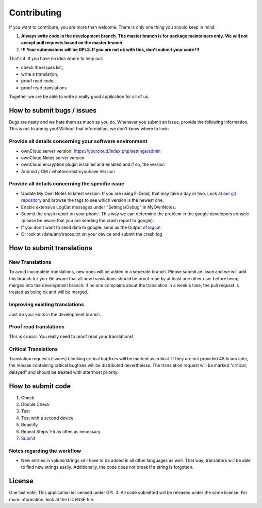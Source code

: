 ************
Contributing
************

If you want to contribute, you are more than welcome. There is only one thing you should keep in mind:

1. **Always write code in the development branch. The master branch is for package maintainers only. We will not accept pull requests based on the master branch.**
2. **!!! Your submissions will be GPL3. If you are not ok with this, don't submit your code !!!**

That's it. If you have no idea where to help out:

* check the issues list,
* write a translation,
* proof read code,
* proof read translations

Together we are be able to write a really good application for all of us.


How to submit bugs / issues
===========================
Bugs are nasty and we hate them as much as you do. Whenever you submit an issue, provide the following information. This is not to annoy you! Without that information, we don't know where to look:

Provide all details concerning your software environment
--------------------------------------------------------
* ownCloud server version: https://yourcloud/index.php/settings/admin
* ownCloud Notes server version
* ownCloud encryption plugin installed and enabled and if so, the version
* Android / CM / whateverdistroyouhave Version

Provide all details concerning the specific issue
-------------------------------------------------
* Update My Own Notes to latest version. If you are using F-Droid, that may take a day or two. Look at `our git repository`_ and browse the tags to see which version is the newest one.
* Enable extensive LogCat messages under "Settings/Debug" in MyOwnNotes.
* Submit the crash report on your phone. This way we can determine the problem in the google developers console (please be aware that you are sending the crash report to google).
* If you don't want to send data to google: send us the Output of `logcat`_
* Or look at /data/anr/traces.txt on your device and submit the crash log


How to submit translations
==========================

New Translations
----------------
To avoid incomplete translations, new ones will be added in a seperate branch. Please submit an issue and we will add this branch for you. Be aware that all new translations should be proof read by at least one other user before being merged into the development branch. If no one complains about the translation in a week's time, the pull request is treated as being ok and will be merged.

Improving existing translations
-------------------------------
Just do your edits in the development branch.

Proof read translations
-----------------------
This is crucial. You really need to proof read your translations!

Critical Translations
---------------------
Translation requests (issues) blocking critical bugfixes will be marked as critical. If they are not provided 48 hours later, the release containing critical bugfixes will be distributed nevertheless. The translation request will be marked "critical, delayed" and should be treated with uttermost priority.


How to submit code
==================

1. Check
2. Double Check
3. Test
4. Test with a second device
5. Beautify
6. Repeat Steps 1-5 as often as necessary
7. `Submit`_
   
Notes regarding the workflow
----------------------------
* New entries in values/strings.xml have to be added in all other languages as well. That way, translators will be able to find new strings easily. Additionally, the code does not break if a string is forgotten.


License
=======
One last note: This application is licensed under `GPL 3`_. All code submitted will be released under the same license. For more information, look at the LICENSE file.

.. _GPL 3: http://www.gnu.org/copyleft/gpl.html
.. _logcat: http://wiki.cyanogenmod.org/w/Doc:_debugging_with_logcat
.. _network graph: https://github.com/aykit/myownnotes-android/network
.. _our git repository: https://github.com/aykit/myownnotes-android
.. _Submit: https://help.github.com/categories/63/articles
